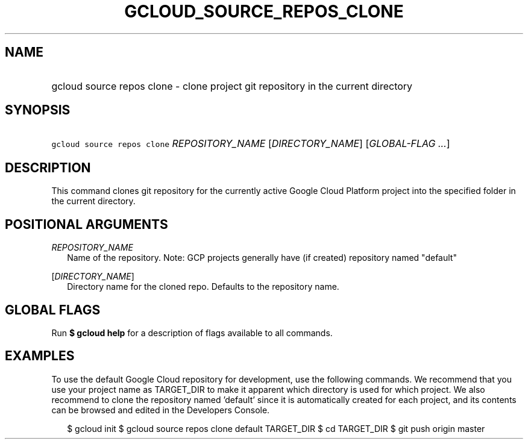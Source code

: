 
.TH "GCLOUD_SOURCE_REPOS_CLONE" 1



.SH "NAME"
.HP
gcloud source repos clone \- clone project git repository in the current directory



.SH "SYNOPSIS"
.HP
\f5gcloud source repos clone\fR \fIREPOSITORY_NAME\fR [\fIDIRECTORY_NAME\fR] [\fIGLOBAL\-FLAG\ ...\fR]


.SH "DESCRIPTION"

This command clones git repository for the currently active Google Cloud
Platform project into the specified folder in the current directory.



.SH "POSITIONAL ARGUMENTS"

\fIREPOSITORY_NAME\fR
.RS 2m
Name of the repository. Note: GCP projects generally have (if created)
repository named "default"

.RE
[\fIDIRECTORY_NAME\fR]
.RS 2m
Directory name for the cloned repo. Defaults to the repository name.


.RE

.SH "GLOBAL FLAGS"

Run \fB$ gcloud help\fR for a description of flags available to all commands.



.SH "EXAMPLES"

To use the default Google Cloud repository for development, use the following
commands. We recommend that you use your project name as TARGET_DIR to make it
apparent which directory is used for which project. We also recommend to clone
the repository named 'default' since it is automatically created for each
project, and its contents can be browsed and edited in the Developers Console.

.RS 2m
$ gcloud init
$ gcloud source repos clone default TARGET_DIR
$ cd TARGET_DIR
... create/edit files and create one or more commits ...
$ git push origin master
.RE
